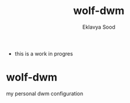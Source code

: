 #+title: wolf-dwm
#+author: Eklavya Sood

- this is a work in progres

* wolf-dwm
my personal dwm configuration

